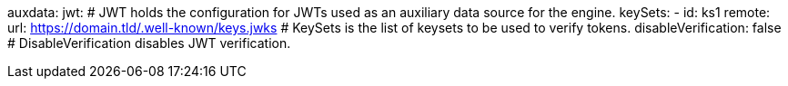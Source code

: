 auxdata:
  jwt: # JWT holds the configuration for JWTs used as an auxiliary data source for the engine.
    keySets: 
    - id: ks1
      remote:
        url: https://domain.tld/.well-known/keys.jwks # KeySets is the list of keysets to be used to verify tokens.
    disableVerification: false # DisableVerification disables JWT verification.
